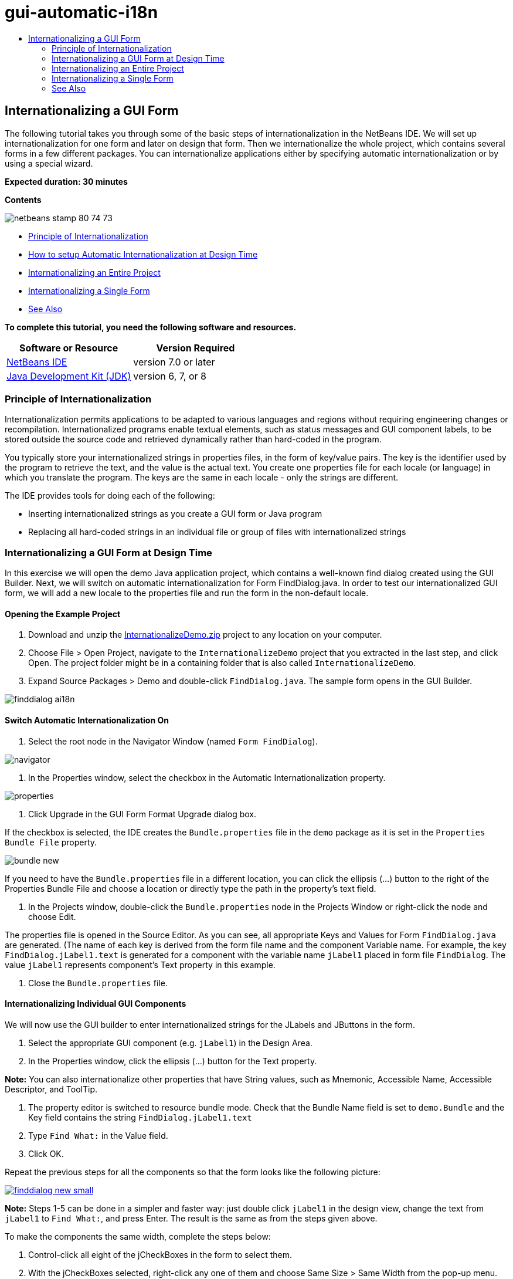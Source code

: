 // 
//     Licensed to the Apache Software Foundation (ASF) under one
//     or more contributor license agreements.  See the NOTICE file
//     distributed with this work for additional information
//     regarding copyright ownership.  The ASF licenses this file
//     to you under the Apache License, Version 2.0 (the
//     "License"); you may not use this file except in compliance
//     with the License.  You may obtain a copy of the License at
// 
//       http://www.apache.org/licenses/LICENSE-2.0
// 
//     Unless required by applicable law or agreed to in writing,
//     software distributed under the License is distributed on an
//     "AS IS" BASIS, WITHOUT WARRANTIES OR CONDITIONS OF ANY
//     KIND, either express or implied.  See the License for the
//     specific language governing permissions and limitations
//     under the License.
//

= gui-automatic-i18n
:jbake-type: page
:jbake-tags: old-site, needs-review
:jbake-status: published
:keywords: Apache NetBeans  gui-automatic-i18n
:description: Apache NetBeans  gui-automatic-i18n
:toc: left
:toc-title:

== Internationalizing a GUI Form

The following tutorial takes you through some of the basic steps of internationalization in the NetBeans IDE. We will set up internationalization for one form and later on design that form. Then we internationalize the whole project, which contains several forms in a few different packages. You can internationalize applications either by specifying automatic internationalization or by using a special wizard.

*Expected duration: 30 minutes*

*Contents*

image:netbeans-stamp-80-74-73.png[title="Content on this page applies to the NetBeans IDE 7.0 and later"]

* link:#about[Principle of Internationalization]
* link:#Exercise_1[How to setup Automatic Internationalization at Design Time]
* link:#Exercise_2[Internationalizing an Entire Project]
* link:#Exercise_3[Internationalizing a Single Form]
* link:#nextsteps[See Also]

*To complete this tutorial, you need the following software and resources.*

|===
|Software or Resource |Version Required 

|link:http://netbeans.org/downloads/index.html[NetBeans IDE] |version 7.0 or later 

|link:http://www.oracle.com/technetwork/java/javase/downloads/index.html[Java Development Kit (JDK)] |version 6, 7, or 8 
|===

=== Principle of Internationalization

Internationalization permits applications to be adapted to various languages and regions without requiring engineering changes or recompilation. Internationalized programs enable textual elements, such as status messages and GUI component labels, to be stored outside the source code and retrieved dynamically rather than hard-coded in the program.

You typically store your internationalized strings in properties files, in the form of key/value pairs. The key is the identifier used by the program to retrieve the text, and the value is the actual text. You create one properties file for each locale (or language) in which you translate the program. The keys are the same in each locale - only the strings are different.

The IDE provides tools for doing each of the following:

* Inserting internationalized strings as you create a GUI form or Java program
* Replacing all hard-coded strings in an individual file or group of files with internationalized strings

=== Internationalizing a GUI Form at Design Time

In this exercise we will open the demo Java application project, which contains a well-known find dialog created using the GUI Builder. Next, we will switch on automatic internationalization for Form FindDialog.java. In order to test our internationalized GUI form, we will add a new locale to the properties file and run the form in the non-default locale.

==== Opening the Example Project

1. Download and unzip the link:https://netbeans.org/files/documents/4/770/InternationalizeDemo.zip[InternationalizeDemo.zip] project to any location on your computer.
2. Choose File > Open Project, navigate to the `InternationalizeDemo` project that you extracted in the last step, and click Open. The project folder might be in a containing folder that is also called `InternationalizeDemo`.
3. Expand Source Packages > Demo and double-click `FindDialog.java`. The sample form opens in the GUI Builder.

image:finddialog_ai18n.png[]

==== Switch Automatic Internationalization On

1. Select the root node in the Navigator Window (named `Form FindDialog`).

image:navigator.png[]

2. In the Properties window, select the checkbox in the Automatic Internationalization property.

image:properties.png[]

3. Click Upgrade in the GUI Form Format Upgrade dialog box.

If the checkbox is selected, the IDE creates the `Bundle.properties` file in the `demo` package as it is set in the `Properties Bundle File` property.

image:bundle_new.png[]

If you need to have the `Bundle.properties` file in a different location, you can click the ellipsis (...) button to the right of the Properties Bundle File and choose a location or directly type the path in the property's text field.

4. In the Projects window, double-click the `Bundle.properties` node in the Projects Window or right-click the node and choose Edit.

The properties file is opened in the Source Editor. As you can see, all appropriate Keys and Values for Form `FindDialog.java` are generated. (The name of each key is derived from the form file name and the component Variable name. For example, the key `FindDialog.jLabel1.text` is generated for a component with the variable name `jLabel1` placed in form file `FindDialog`. The value `jLabel1` represents component's Text property in this example.

5. Close the `Bundle.properties` file.

==== Internationalizing Individual GUI Components

We will now use the GUI builder to enter internationalized strings for the JLabels and JButtons in the form.

1. Select the appropriate GUI component (e.g. `jLabel1`) in the Design Area.
2. In the Properties window, click the ellipsis (...) button for the Text property.

*Note:* You can also internationalize other properties that have String values, such as Mnemonic, Accessible Name, Accessible Descriptor, and ToolTip.

3. The property editor is switched to resource bundle mode. Check that the Bundle Name field is set to `demo.Bundle` and the Key field contains the string `FindDialog.jLabel1.text`
4. Type `Find What:` in the Value field.
5. Click OK.

Repeat the previous steps for all the components so that the form looks like the following picture:

link:finddialog_new.png[image:finddialog_new_small.png[]]

*Note:* Steps 1-5 can be done in a simpler and faster way: just double click `jLabel1` in the design view, change the text from `jLabel1` to `Find What:`, and press Enter. The result is the same as from the steps given above.

To make the components the same width, complete the steps below:

1. Control-click all eight of the jCheckBoxes in the form to select them.
2. With the jCheckBoxes selected, right-click any one of them and choose Same Size > Same Width from the pop-up menu.
3. Apply Steps 1-2 to the three jButtons.

==== Adding a New Locale

1. Select the root node in the Navigator Window (the `Form FindDialog` node).
2. In the Properties window, click the ellipsis (...) button for the Design Locale property.
3. In the New Locale dialog box, choose `es_ES` from the `Predefined Locales:` combobox.
4. Click OK.

The new locale appears below the `Bundle.properties` node, as shown below:

image:addlocale_new.png[]

5. In the Projects window, right-click `Bundle.properties` and choose Open.
6. Translate individual messages in the correspondent column of the table to a new language (for example, Spanish), as shown below:

link:bundles_new.png[image:bundles_new_small.png[]]

7. Press Ctrl-S to save your edits.
8. Select the `FindDialog.java` tab to display the form you are internationalizing.
9. Right-click the root node in the Navigator window and choose Reload Form (alternatively, press Ctrl-R).
10. Click Save in the Question dialog box that displays.
The form is reopened and the Spanish locale is loaded in in the design, as shown below:

link:finddialog_es_new.png[image:finddialog_es_new_small.png[]]

==== Testing a Non-Default Locale

1. In the Projects window, right-click the InternationalizeDemo project and choose Properties.
2. In the Categories pane, select the Run node.
3. Enter `-Duser.language=es -Duser.country=ES` in the VM Options field.

link:prjproperties.png[image:prjproperties_small.png[]]

4. Click OK.
5. Right-click the InternationalizeDemo project and choose Run.

The IDE runs the `FindDialog` dialog box in the Spanish locale like shown below.

link:run.png[image:run_small.png[]]

=== Internationalizing an Entire Project

Generally, we have several files in the default locale and we are asked to adapt them in order to be translated to other languages. The Internationalization Wizard is the perfect tool for this task, as it can internationalize multiple files at once. We will show this feature on the GUI Form examples project, which contains the form created in the link:quickstart-gui.html[Designing a Swing GUI] tutorial.

==== Creating a Sample Project

1. Choose File > New Project or click on the New Project icon in the IDE toolbar.
2. In the Categories pane, select the Samples > Java node. In the Projects pane, select GUI Form Examples. Click Next.
3. Enter `GUIFormExamples` in the Project Name field and specify the project location (e.g. `/space/projects`).
4. Click Finish.

image:formexamples.png[]

==== Preparing a Properties File

1. Choose File > New File or click the New File icon in the IDE toolbar.
2. In the Categories pane, select the Other node and in the File Types pane, choose Properties File. Click Next.
3. Enter `ContactEditor` in the File Name field.
4. Click Browse and specify the `GUIFormExamples/src/examples` folder as the file location in the Browse Folders dialog box.
5. Click Select Folder.
6. Click Finish.

The IDE creates the `ContactEditor.properties` file and opens it in the Source Editor.

Repeat previous steps to create another `Antenna.properties` file.

image:ceprjprops.png[]

==== Invoking The Internationalization Wizard

1. In the Main menu, choose Tools > Internationalization > Internationalization Wizard.
2. On the first page of the Wizard, click Add Source(s).
3. In the Select Sources dialog box, expand the `Source Packages` > `examples` nodes and control-click the `Antenna.java`, `ContactEditor.java`, and `Find.java` files to select them.
4. Click OK.

The sources files appear in the first page of the Wizard as shown below:

link:i18nwizardone.png[image:i18nwizardone_small.png[]]

5. For demonstration purposes, select `examples.Find` and click the Remove Source(s) button.
6. Click Next.
7. Check if the Internationalization Wizard offers the correct properties files `examples.Antenna` and `examples.ContactEditor`. If it does not, use the Select Resource button to choose the correct properties file.

link:i18nwizardtwo.png[image:i18nwizardtwo_small.png[]]

8. Click Next.
9. Skip page 3 of the Wizard since you are not going to create any fields and modify additional values and click Next.
10. All hard-coded strings are displayed in the last step of Internationalization wizard and it is possible to decide which of them will come from the properties file (use checkbox). You can further customize individual keys, values, comments, and format of replaced strings by clicking on the ellipsis (...) button for a string.

link:i18nwizardthree.png[image:i18nwizardthree_small.png[]]

11. Click Finish.

Now, the internationalization of source code is finished, other locale can be link:#newlocale[added] and link:#testlocale[tested] as it was shown previously.

=== Internationalizing a Single Form

Using automatic I18n features is the easiest way to internationalize a GUI form. But if you don't have the update pack installed, or you also want to internationalize code not generated by the Form Editor, then using the Internationalize window is the way to go. (This feature works with any `.java` file, not just files created with the Form Editor). The next example uses the Internationalization window, which is a part of default Netbeans IDE installation.

In this last exercise we will reuse the GUI Form Examples project and internationalize the Find.java form, which we excluded in the previous exercise. We will invoke the Internationalize dialog box to replace all hard-coded strings in this file. Finally, we will go through a short demonstration of how to insert an internationalized string in the source code when you are writing a program.

==== Using the Internationalize Dialog Box

1. In the Projects window, select `Find.java` and choose Tools > Internationalization > Internationalize from the main menu.

The IDE shows Internationalization dialog box and pre-fills the first hard-coded string from the `Find.java` source code .

2. Click Select to select a particular properties file or create a new one.
3. In the Select Resource Bundle dialog box, enter `Find.properties` in the File Name text field, click Create New and then OK.
4. You can modify format of replaced string, key, value or comment if it is necessary. We'll just leave the default values.
5. Click Replace to confirm the change and move a focus on the next hard-coded string.

If a hard-coded string does not need to be replaced, click the Skip button.

link:i18ndialog.png[image:i18ndialog_small.png[]]

==== Inserting a Single Internationalized String

1. In the Projects window, right-click `Find.java` and choose Edit.

The IDE opens the `Find.java` file in the Source Editor.

2. Scroll through the source code and find the main method.
3. Insert the following line in bold in the main method:
[source,xml]
----

    public static void main(String args[]) {
			   /* Set the Nimbus look and feel */
			   //<editor-fold defaultstate="collapsed" desc=" Look and feel setting code (optional) ">
        /* If Nimbus (introduced in Java SE 6) is not available, stay with the default look and feel.
         * For details see http://download.oracle.com/javase/tutorial/uiswing/lookandfeel/plaf.html 
         */
        try {
            javax.swing.UIManager.LookAndFeelInfo[] installedLookAndFeels=javax.swing.UIManager.getInstalledLookAndFeels();
			for (int idx=0; idx<installedLookAndFeels.length; idx++)
			if ("Nimbus".equals(installedLookAndFeels[idx].getName())) {
			    javax.swing.UIManager.setLookAndFeel(installedLookAndFeels[idx].getClassName());
				break;
			}
        } catch (ClassNotFoundException ex) {
            java.util.logging.Logger.getLogger(Find.class.getName()).log(java.util.logging.Level.SEVERE, null, ex);
        } catch (InstantiationException ex) {
            java.util.logging.Logger.getLogger(Find.class.getName()).log(java.util.logging.Level.SEVERE, null, ex);
        } catch (IllegalAccessException ex) {
            java.util.logging.Logger.getLogger(Find.class.getName()).log(java.util.logging.Level.SEVERE, null, ex);
        } catch (javax.swing.UnsupportedLookAndFeelException ex) {
            java.util.logging.Logger.getLogger(Find.class.getName()).log(java.util.logging.Level.SEVERE, null, ex);
        }
        //</editor-fold>
        *System.out.println();*
		/* Create and display the form */ 
        java.awt.EventQueue.invokeLater(new Runnable() {
            public void run() {
                new Find().setVisible(true);
            }
        });
               }
----
4. Place the mouse cursor within the parentheses of the `System.out.println();` so that an internationalized string is inserted as a parameter.
5. Press Ctrl-Shift-J to invoke Insert Internationalized String dialog box (alternatively, you can choose Tools > Internationalization > Insert Internationalized String from the main menu).
6. For Bundle Name, click the Select button, select the `Source Packages > examples` folder, and enter `Find` as the Bundle name in the File Name text field. Then click OK.
The Bundle Name field of the Insert Internationalized String dialog box shows `examples.Find`.
7. Type `Start` in the Key drop-down box and `Start Find Dialog` in the Value field. Then click OK.

image:insi18nstring.png[]

8. The IDE inserts an internationalized string:
[source,xml]
----

    public static void main(String args[]) {
			   /* Set the Nimbus look and feel */
			   //<editor-fold defaultstate="collapsed" desc=" Look and feel setting code (optional) ">
        /* If Nimbus (introduced in Java SE 6) is not available, stay with the default look and feel.
         * For details see http://download.oracle.com/javase/tutorial/uiswing/lookandfeel/plaf.html 
         */
        try {
            javax.swing.UIManager.LookAndFeelInfo[] installedLookAndFeels=javax.swing.UIManager.getInstalledLookAndFeels();
			for (int idx=0; idx<installedLookAndFeels.length; idx++)
			if ("Nimbus".equals(installedLookAndFeels[idx].getName())) {
			    javax.swing.UIManager.setLookAndFeel(installedLookAndFeels[idx].getClassName());
				break;
			}
        } catch (ClassNotFoundException ex) {
            java.util.logging.Logger.getLogger(Find.class.getName()).log(java.util.logging.Level.SEVERE, null, ex);
        } catch (InstantiationException ex) {
            java.util.logging.Logger.getLogger(Find.class.getName()).log(java.util.logging.Level.SEVERE, null, ex);
        } catch (IllegalAccessException ex) {
            java.util.logging.Logger.getLogger(Find.class.getName()).log(java.util.logging.Level.SEVERE, null, ex);
        } catch (javax.swing.UnsupportedLookAndFeelException ex) {
            java.util.logging.Logger.getLogger(Find.class.getName()).log(java.util.logging.Level.SEVERE, null, ex);
        }
        //</editor-fold>
*        System.out.println(java.util.ResourceBundle.getBundle("examples/Find").getString("Start"));*
        /* Create and display the form */
        java.awt.EventQueue.invokeLater(new Runnable() {
            public void run() {
                new Find().setVisible(true);
                }
            });
               }
----


link:/about/contact_form.html?to=3&subject=Feedback:Internationalizing%20a%20GUI%20Form%20in%20NetBeans%20IDE[Send Feedback on This Tutorial]


=== See Also

For more information see the following links:

* link:http://www.oracle.com/pls/topic/lookup?ctx=nb8000&id=NBDAG920[Implementing Java GUIs] in _Developing Applications with NetBeans IDE_
* link:../../trails/matisse.html[Java GUI Applications Learning Trail]
* link:quickstart-gui.html[Designing a Swing GUI]
* link:http://wiki.netbeans.org/wiki/view/NetBeansUserFAQ[GUI Builder FAQ]

NOTE: This document was automatically converted to the AsciiDoc format on 2018-03-13, and needs to be reviewed.
